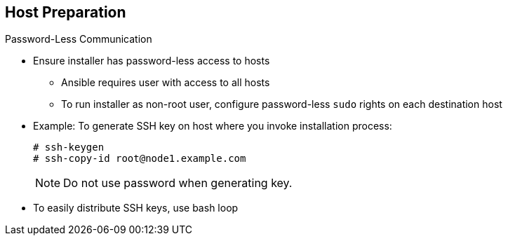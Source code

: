 == Host Preparation

.Password-Less Communication

* Ensure installer has password-less access to hosts
** Ansible requires user with access to all hosts
** To run installer as non-root user, configure password-less `sudo` rights on
 each destination host
* Example: To generate SSH key on host where you invoke installation process:
+
----
# ssh-keygen
# ssh-copy-id root@node1.example.com
----
+
[NOTE]
Do not use password when generating key.

* To easily distribute SSH keys, use bash loop

ifdef::showscript[]

=== Transcript
For the installation to succeed, the installer needs to run commands on each
 member in the OpenShift Container Platform environment without requiring a password
  every time.

Ansible, which is used to run the installation process, requires a user that has
 access to all hosts. For running the installer as a non-root user, you must
  configure password-less `sudo` rights on each destination host.

To achieve this, you generate a key and copy it to the root user's ID on each
 member of the OpenShift Container Platform cluster. Do not use a password when
  generating the key.

An easy way to distribute your SSH keys is by using a bash loop.

endif::showscript[]
